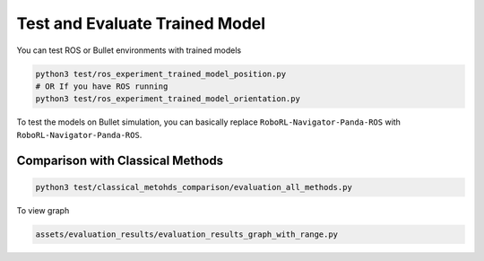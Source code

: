 Test and Evaluate Trained Model
===============================

You can test ROS or Bullet environments with trained models

.. code:: shell

   python3 test/ros_experiment_trained_model_position.py
   # OR If you have ROS running
   python3 test/ros_experiment_trained_model_orientation.py

To test the models on Bullet simulation, you can basically replace
``RoboRL-Navigator-Panda-ROS`` with ``RoboRL-Navigator-Panda-ROS``.

Comparison with Classical Methods
---------------------------------

.. code:: shell

   python3 test/classical_metohds_comparison/evaluation_all_methods.py

To view graph

.. code:: shell

   assets/evaluation_results/evaluation_results_graph_with_range.py
